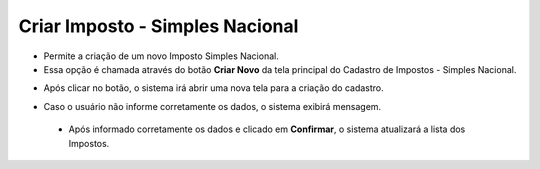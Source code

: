 Criar Imposto - Simples Nacional
################################
- Permite a criação de um novo Imposto Simples Nacional.

- Essa opção é chamada através do botão **Criar Novo** da tela principal do Cadastro de Impostos - Simples Nacional.

|imagem1|

- Após clicar no botão, o sistema irá abrir uma nova tela para a criação do cadastro.

|imagem5|

- Caso o usuário não informe corretamente os dados, o sistema exibirá mensagem.

|imagem6|

   * Após informado corretamente os dados e clicado em **Confirmar**, o sistema atualizará a lista dos Impostos.

.. |imagem1| image:: imagens/Impostos_1.png

.. |imagem5| image:: imagens/Impostos_5.png

.. |imagem6| image:: imagens/Impostos_6.png
